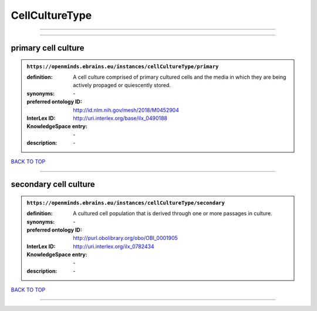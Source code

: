 ###############
CellCultureType
###############

------------

------------

primary cell culture
--------------------

.. admonition:: ``https://openminds.ebrains.eu/instances/cellCultureType/primary``

   :definition: A cell culture comprised of primary cultured cells and the media in which they are being actively propaged or quiescently stored.
   :synonyms: \-
   :preferred ontology ID: http://id.nlm.nih.gov/mesh/2018/M0452904
   :InterLex ID: http://uri.interlex.org/base/ilx_0490188
   :KnowledgeSpace entry: \-
   :description: \-

`BACK TO TOP <CellCultureType_>`_

------------

secondary cell culture
----------------------

.. admonition:: ``https://openminds.ebrains.eu/instances/cellCultureType/secondary``

   :definition: A cultured cell population that is derived through one or more passages in culture.
   :synonyms: \-
   :preferred ontology ID: http://purl.obolibrary.org/obo/OBI_0001905
   :InterLex ID: http://uri.interlex.org/ilx_0782434
   :KnowledgeSpace entry: \-
   :description: \-

`BACK TO TOP <CellCultureType_>`_

------------

